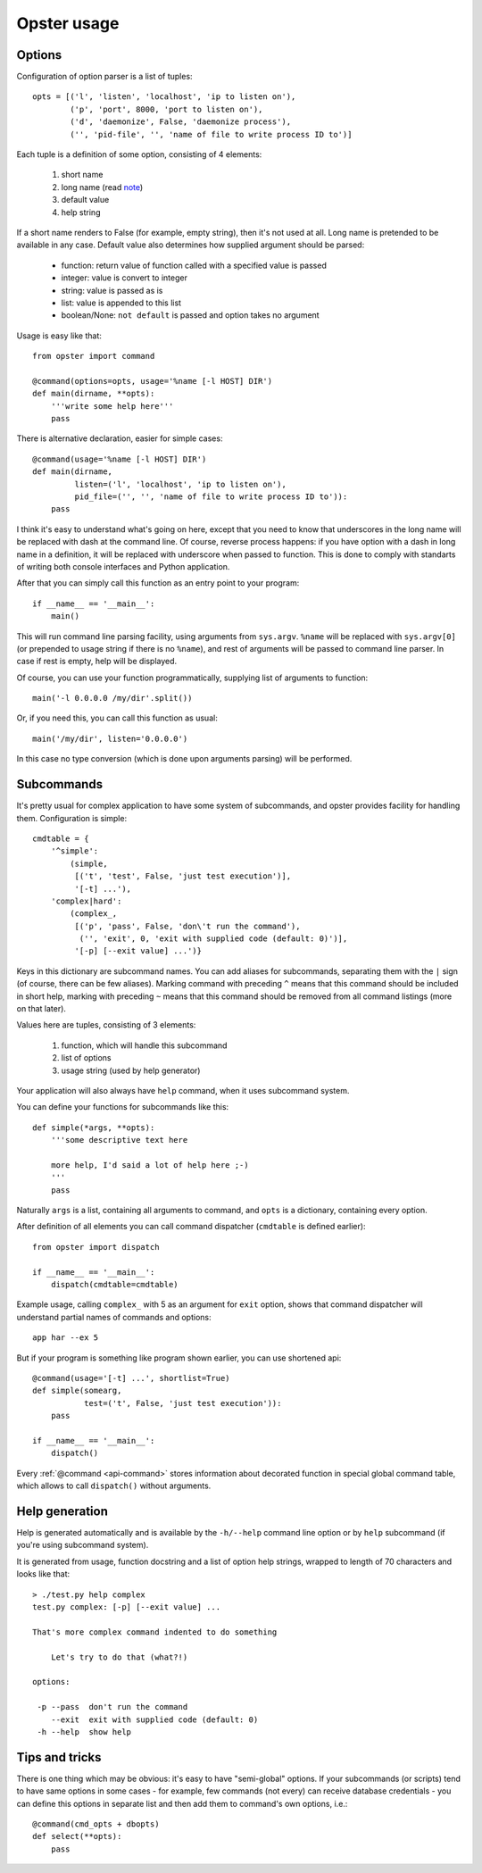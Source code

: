 ===================
 Opster usage
===================

Options
-------

Configuration of option parser is a list of tuples::

  opts = [('l', 'listen', 'localhost', 'ip to listen on'),
          ('p', 'port', 8000, 'port to listen on'),
          ('d', 'daemonize', False, 'daemonize process'),
          ('', 'pid-file', '', 'name of file to write process ID to')]

Each tuple is a definition of some option, consisting of 4 elements:

 1. short name
 2. long name (read note_)
 3. default value
 4. help string

If a short name renders to False (for example, empty string), then it's not used
at all. Long name is pretended to be available in any case. Default value also
determines how supplied argument should be parsed:

 - function: return value of function called with a specified value is passed
 - integer: value is convert to integer
 - string: value is passed as is
 - list: value is appended to this list
 - boolean/None: ``not default`` is passed and option takes no argument

Usage is easy like that::

  from opster import command

  @command(options=opts, usage='%name [-l HOST] DIR')
  def main(dirname, **opts):
      '''write some help here'''
      pass

There is alternative declaration, easier for simple cases::

  @command(usage='%name [-l HOST] DIR')
  def main(dirname,
           listen=('l', 'localhost', 'ip to listen on'),
           pid_file=('', '', 'name of file to write process ID to')):
      pass

.. _note:

I think it's easy to understand what's going on here, except that you need to
know that underscores in the long name will be replaced with dash at the command
line. Of course, reverse process happens: if you have option with a dash in long
name in a definition, it will be replaced with underscore when passed to
function. This is done to comply with standarts of writing both console
interfaces and Python application.

After that you can simply call this function as an entry point to your program::

  if __name__ == '__main__':
      main()

This will run command line parsing facility, using arguments from
``sys.argv``. ``%name`` will be replaced with ``sys.argv[0]`` (or prepended to
usage string if there is no ``%name``), and rest of arguments will be passed to
command line parser. In case if rest is empty, help will be displayed.

Of course, you can use your function programmatically, supplying list of
arguments to function::

  main('-l 0.0.0.0 /my/dir'.split())

Or, if you need this, you can call this function as usual::

  main('/my/dir', listen='0.0.0.0')

In this case no type conversion (which is done upon arguments parsing) will be
performed.

Subcommands
-----------

It's pretty usual for complex application to have some system of subcommands,
and opster provides facility for handling them. Configuration is simple::

  cmdtable = {
      '^simple':
          (simple,
           [('t', 'test', False, 'just test execution')],
           '[-t] ...'),
      'complex|hard':
          (complex_,
           [('p', 'pass', False, 'don\'t run the command'),
            ('', 'exit', 0, 'exit with supplied code (default: 0)')],
           '[-p] [--exit value] ...')}

Keys in this dictionary are subcommand names. You can add aliases for
subcommands, separating them with the ``|`` sign (of course, there can be few
aliases). Marking command with preceding ``^`` means that this command should
be included in short help, marking with preceding ``~`` means that this command
should be removed from all command listings (more on that later).

Values here are tuples, consisting of 3 elements:

 1. function, which will handle this subcommand
 2. list of options
 3. usage string (used by help generator)

Your application will also always have ``help`` command, when it uses subcommand
system.

You can define your functions for subcommands like this::

    def simple(*args, **opts):
        '''some descriptive text here

        more help, I'd said a lot of help here ;-)
        '''
        pass

Naturally ``args`` is a list, containing all arguments to command, and ``opts``
is a dictionary, containing every option.

After definition of all elements you can call command dispatcher (``cmdtable``
is defined earlier)::

  from opster import dispatch

  if __name__ == '__main__':
      dispatch(cmdtable=cmdtable)

Example usage, calling ``complex_`` with 5 as an argument for ``exit`` option,
shows that command dispatcher will understand partial names of commands and
options::

  app har --ex 5

But if your program is something like program shown earlier, you can use
shortened api::

  @command(usage='[-t] ...', shortlist=True)
  def simple(somearg,
             test=('t', False, 'just test execution')):
      pass

  if __name__ == '__main__':
      dispatch()

Every :ref:`@command <api-command>` stores information about decorated function in
special global command table, which allows to call ``dispatch()`` without
arguments.

Help generation
---------------

Help is generated automatically and is available by the ``-h/--help`` command
line option or by ``help`` subcommand (if you're using subcommand system).

It is generated from usage, function docstring and a list of option help
strings, wrapped to length of 70 characters and looks like that::

  > ./test.py help complex
  test.py complex: [-p] [--exit value] ...

  That's more complex command indented to do something

      Let's try to do that (what?!)

  options:

   -p --pass  don't run the command
      --exit  exit with supplied code (default: 0)
   -h --help  show help


Tips and tricks
---------------

There is one thing which may be obvious: it's easy to have "semi-global"
options. If your subcommands (or scripts) tend to have same options in some
cases - for example, few commands (not every) can receive database credentials -
you can define this options in separate list and then add them to command's own
options, i.e.::

  @command(cmd_opts + dbopts)
  def select(**opts):
      pass
